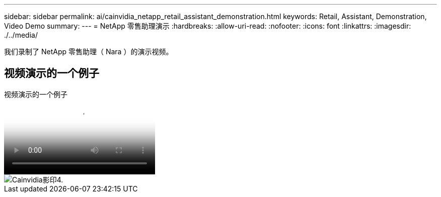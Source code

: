 ---
sidebar: sidebar 
permalink: ai/cainvidia_netapp_retail_assistant_demonstration.html 
keywords: Retail, Assistant, Demonstration, Video Demo 
summary:  
---
= NetApp 零售助理演示
:hardbreaks:
:allow-uri-read: 
:nofooter: 
:icons: font
:linkattrs: 
:imagesdir: ./../media/


[role="lead"]
我们录制了 NetApp 零售助理（ Nara ）的演示视频。



== 视频演示的一个例子

.视频演示的一个例子
video::b4aae689-31b5-440c-8dde-ac050140ece7[panopto]
image::cainvidia_image4.png[Cainvidia影印4.]
